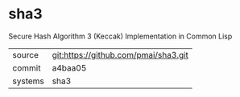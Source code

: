 * sha3

Secure Hash Algorithm 3 (Keccak) Implementation in Common Lisp

|---------+--------------------------------------|
| source  | git:https://github.com/pmai/sha3.git |
| commit  | a4baa05                              |
| systems | sha3                                 |
|---------+--------------------------------------|
